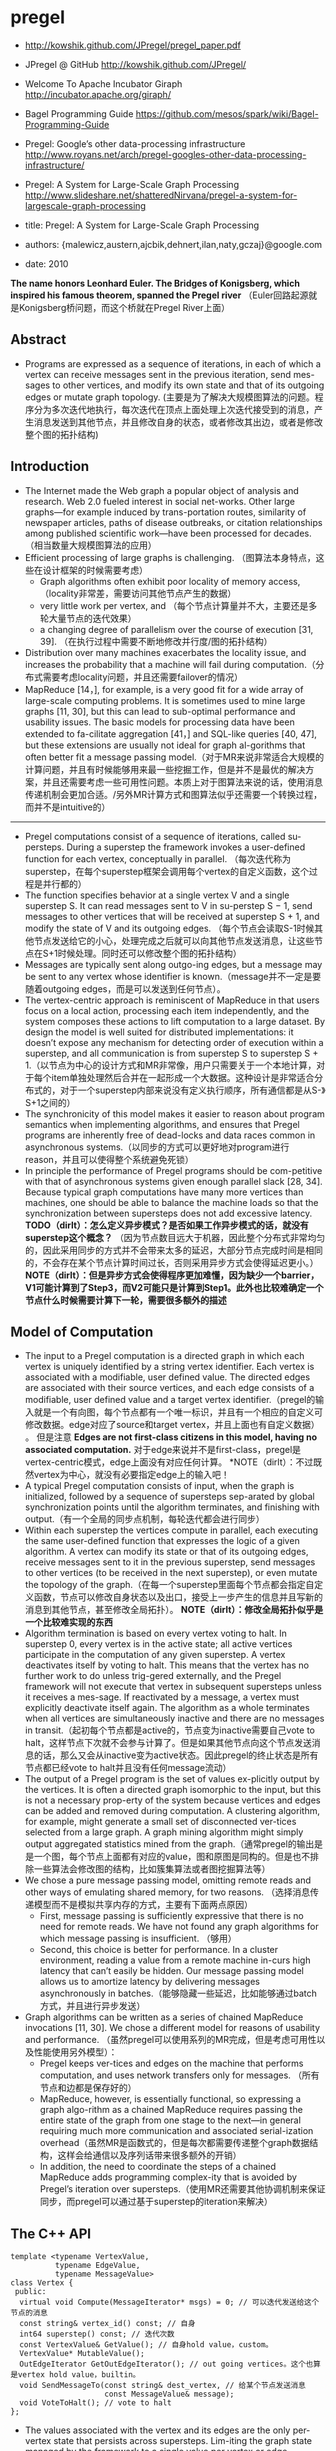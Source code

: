 * pregel
   - http://kowshik.github.com/JPregel/pregel_paper.pdf
   - JPregel @ GitHub http://kowshik.github.com/JPregel/ 
   - Welcome To Apache Incubator Giraph http://incubator.apache.org/giraph/
   - Bagel Programming Guide https://github.com/mesos/spark/wiki/Bagel-Programming-Guide
   - Pregel: Google’s other data-processing infrastructure  http://www.royans.net/arch/pregel-googles-other-data-processing-infrastructure/
   - Pregel: A System for Large-Scale Graph Processing http://www.slideshare.net/shatteredNirvana/pregel-a-system-for-largescale-graph-processing

   - title: Pregel: A System for Large-Scale Graph Processing
   - authors: {malewicz,austern,ajcbik,dehnert,ilan,naty,gczaj}@google.com
   - date: 2010

*The name honors Leonhard Euler. The Bridges of Konigsberg, which inspired his famous theorem, spanned the Pregel river* （Euler回路起源就是Konigsberg桥问题，而这个桥就在Pregel River上面）

** Abstract
   -  Programs are expressed as a sequence of iterations, in each of which a vertex can receive messages sent in the previous iteration, send mes-sages to other vertices, and modify its own state and that of its outgoing edges or mutate graph topology. (主要是为了解决大规模图算法的问题。程序分为多次迭代地执行，每次迭代在顶点上面处理上次迭代接受到的消息，产生消息发送到其他节点，并且修改自身的状态，或者修改其出边，或者是修改整个图的拓扑结构)

** Introduction
   - The Internet made the Web graph a popular object of analysis and research. Web 2.0 fueled interest in social net-works. Other large graphs—for example induced by trans-portation routes, similarity of newspaper articles, paths of disease outbreaks, or citation relationships among published scientific work—have been processed for decades. （相当数量大规模图算法的应用）
   - Efficient processing of large graphs is challenging. （图算法本身特点，这些在设计框架的时候需要考虑）
     - Graph algorithms often exhibit poor locality of memory access, （locality非常差，需要访问其他节点产生的数据）
     - very little work per vertex, and （每个节点计算量并不大，主要还是多轮大量节点的迭代效果）
     - a changing degree of parallelism over the course of execution [31, 39]. （在执行过程中需要不断地修改并行度/图的拓扑结构）
   - Distribution over many machines exacerbates the locality issue, and increases the probability that a machine will fail during computation.（分布式需要考虑locality问题，并且还需要failover的情况）
   - MapReduce [14，], for example, is a very good fit for a wide array of large-scale computing problems. It is sometimes used to mine large graphs [11, 30], but this can lead to sub-optimal performance and usability issues. The basic models for processing data have been extended to fa-cilitate aggregation [41，] and SQL-like queries [40, 47], but these extensions are usually not ideal for graph al-gorithms that often better fit a message passing model.（对于MR来说非常适合大规模的计算问题，并且有时候能够用来最一些挖掘工作，但是并不是最优的解决方案，并且还需要考虑一些可用性问题。本质上对于图算法来说的话，使用消息传递机制会更加合适。/另外MR计算方式和图算法似乎还需要一个转换过程，而并不是intuitive的）

--------------------

   - Pregel computations consist of a sequence of iterations, called su-persteps. During a superstep the framework invokes a user-defined function for each vertex, conceptually in parallel. （每次迭代称为superstep，在每个superstep框架会调用每个vertex的自定义函数，这个过程是并行都的）
   - The function specifies behavior at a single vertex V and a single superstep S. It can read messages sent to V in su-perstep S − 1, send messages to other vertices that will be received at superstep S + 1, and modify the state of V and its outgoing edges. （每个节点会读取S-1时候其他节点发送给它的小心，处理完成之后就可以向其他节点发送消息，让这些节点在S+1时候处理。同时还可以修改整个图的拓扑结构）
   - Messages are typically sent along outgo-ing edges, but a message may be sent to any vertex whose identifier is known.（message并不一定是要随着outgoing edges，而是可以发送到任何节点）。
   - The vertex-centric approach is reminiscent of MapReduce in that users focus on a local action, processing each item independently, and the system composes these actions to lift computation to a large dataset. By design the model is well suited for distributed implementations: it doesn’t expose any mechanism for detecting order of execution within a superstep, and all communication is from superstep S to superstep S + 1.（以节点为中心的设计方式和MR非常像，用户只需要关于一个本地计算，对于每个item单独处理然后合并在一起形成一个大数据。这种设计是非常适合分布式的，对于一个superstep内部来说没有定义执行顺序，所有通信都是从S-》S+1之间的）
   - The synchronicity of this model makes it easier to reason about program semantics when implementing algorithms, and ensures that Pregel programs are inherently free of dead-locks and data races common in asynchronous systems.（以同步的方式可以更好地对program进行reason，并且可以使得整个系统避免死锁）
   - In principle the performance of Pregel programs should be com-petitive with that of asynchronous systems given enough parallel slack [28, 34]. Because typical graph computations have many more vertices than machines, one should be able to balance the machine loads so that the synchronization between supersteps does not add excessive latency. *TODO（dirlt）：怎么定义异步模式？是否如果工作异步模式的话，就没有superstep这个概念？* （因为节点数目远大于机器，因此整个分布式非常均匀的，因此采用同步的方式并不会带来太多的延迟，大部分节点完成时间是相同的，不会存在某个节点计算时间过长，否则采用异步方式会使得延迟更小。） *NOTE（dirlt）：但是异步方式会使得程序更加难懂，因为缺少一个barrier，V1可能计算到了Step3，而V2可能只是计算到Step1。此外也比较难确定一个节点什么时候需要计算下一轮，需要很多额外的描述*

** Model of Computation
   - The input to a Pregel computation is a directed graph in which each vertex is uniquely identified by a string vertex identifier. Each vertex is associated with a modifiable, user defined value. The directed edges are associated with their source vertices, and each edge consists of a modifiable, user defined value and a target vertex identifier.（pregel的输入就是一个有向图，每个节点都有一个唯一标识，并且有一个相应的自定义可修改数据。edge对应了source和target vertex，并且上面也有自定义数据） 。 但是注意 *Edges are not first-class citizens in this model, having no associated computation.* 对于edge来说并不是first-class，pregel是vertex-centric模式，edge上面没有对应任何计算。 *NOTE（dirlt）：不过既然vertex为中心，就没有必要指定edge上的输入吧！
   - A typical Pregel computation consists of input, when the graph is initialized, followed by a sequence of supersteps sep-arated by global synchronization points until the algorithm terminates, and finishing with output.（有一个全局的同步点机制，每轮迭代都会进行同步）
   - Within each superstep the vertices compute in parallel, each executing the same user-defined function that expresses the logic of a given algorithm. A vertex can modify its state or that of its outgoing edges, receive messages sent to it in the previous superstep, send messages to other vertices (to be received in the next superstep), or even mutate the topology of the graph.（在每一个superstep里面每个节点都会指定自定义函数，节点可以修改自身状态以及出口，接受上一步产生的信息并且写新的消息到其他节点，甚至修改全局拓扑）。 *NOTE（dirlt）：修改全局拓扑似乎是一个比较难实现的东西*
   - Algorithm termination is based on every vertex voting to halt. In superstep 0, every vertex is in the active state; all active vertices participate in the computation of any given superstep. A vertex deactivates itself by voting to halt. This means that the vertex has no further work to do unless trig-gered externally, and the Pregel framework will not execute that vertex in subsequent supersteps unless it receives a mes-sage. If reactivated by a message, a vertex must explicitly deactivate itself again. The algorithm as a whole terminates when all vertices are simultaneously inactive and there are no messages in transit.（起初每个节点都是active的，节点变为inactive需要自己vote to halt，这样节点下次就不会参与计算了。但是如果其他节点向这个节点发送消息的话，那么又会从inactive变为active状态。因此pregel的终止状态是所有节点都已经vote to halt并且没有任何message流动）
   - The output of a Pregel program is the set of values ex-plicitly output by the vertices. It is often a directed graph isomorphic to the input, but this is not a necessary prop-erty of the system because vertices and edges can be added and removed during computation. A clustering algorithm, for example, might generate a small set of disconnected ver-tices selected from a large graph. A graph mining algorithm might simply output aggregated statistics mined from the graph.（通常pregel的输出是是一个图，每个节点上面都有对应的value，图和原图是同构的。但是也不排除一些算法会修改图的结构，比如簇集算法或者图挖掘算法等）
   - We chose a pure message passing model, omitting remote reads and other ways of emulating shared memory, for two reasons. （选择消息传递模型而不是模拟共享内存的方式，主要有下面两点原因）
     - First, message passing is sufficiently expressive that there is no need for remote reads. We have not found any graph algorithms for which message passing is insufficient. （够用）
     - Second, this choice is better for performance. In a cluster environment, reading a value from a remote machine in-curs high latency that can’t easily be hidden. Our message passing model allows us to amortize latency by delivering messages asynchronously in batches.（能够隐藏一些延迟，比如能够通过batch方式，并且进行异步发送）
   - Graph algorithms can be written as a series of chained MapReduce invocations [11, 30]. We chose a different model for reasons of usability and performance. （虽然pregel可以使用系列的MR完成，但是考虑可用性以及性能使用另外模型）：
     - Pregel keeps ver-tices and edges on the machine that performs computation, and uses network transfers only for messages. （所有节点和边都是保存好的）
     - MapReduce, however, is essentially functional, so expressing a graph algo-rithm as a chained MapReduce requires passing the entire state of the graph from one stage to the next—in general requiring much more communication and associated serial-ization overhead（虽然MR是函数式的，但是每次都需要传递整个graph数据结构，这样会给通信以及序列话带来很多额外的开销）
     - In addition, the need to coordinate the steps of a chained MapReduce adds programming complex-ity that is avoided by Pregel’s iteration over supersteps.（使用MR还需要其他协调机制来保证同步，而pregel可以通过基于superstep的iteration来解决）

** The C++ API
#+BEGIN_SRC C++
template <typename VertexValue,
          typename EdgeValue,
          typename MessageValue>
class Vertex {
 public:
  virtual void Compute(MessageIterator* msgs) = 0; // 可以迭代发送给这个节点的消息
  const string& vertex_id() const; // 自身
  int64 superstep() const; // 迭代次数
  const VertexValue& GetValue(); // 自身hold value，custom。
  VertexValue* MutableValue();
  OutEdgeIterator GetOutEdgeIterator(); // out going vertices。这个也算是vertex hold value，builtin。
  void SendMessageTo(const string& dest_vertex, // 给某个节点发送消息
                     const MessageValue& message);
  void VoteToHalt(); // vote to halt
};
#+END_SRC
   - The values associated with the vertex and its edges are the only per-vertex state that persists across supersteps. Lim-iting the graph state managed by the framework to a single value per vertex or edge simplifies the main computation cycle, graph distribution, and failure recovery.（一个节点持有的value以及对应的edges是每次superstep需要保存的东西，这样可以简化框架所需要完成的工作，包括计算，图分布以及故障恢复）

*** Message Passing
   - When the destination vertex of any message does not ex-ist, we execute user-defined handlers. A handler could, for example, create the missing vertex or remove the dangling edge from its source vertex. *TODO（dirlt）：这点很重要，但是似乎做得不是很好。首先vertex应该是知道哪些节点是存在还是不存在的，不过这还是有一个问题，就是如何保证原子操作。因为可能有多个vertex会创建相同节点。另外就是这handler仅仅是在dest vertex不存在的时候才调用的，不能够主动地出发删除edge的操作* 
     - 我的理解是直接提供添加和删除vertex的接口，但是需要考虑到有多个节点共同操作的问题。 *NOTE（dirlt）：不过我看论文后面也讨论了这个问题*
     - 后面倒是说明白了，handler接口仅仅是为了在冲突的时候调用的，而并不是类似于回调的机制。

*** Combiners
   - 这个概念和MR里面非常类似，能够有效地减少数据传输量。我猜想combiner工作集合应该是节点发送给某个节点所有消息。
   - 其实对于incoming messages也可以进行combine，虽然这样减少不了传输大小，但是可以减少保存消息的大小。
   - If the user has provided a Combiner (Section 3.2), it is applied when messages are added to the outgoing message queue and when they are received at the incoming message queue. The latter does not reduce network usage, but does reduce the space needed to store messages.
   - There are no guarantees about which (if any) messages are combined, the groupings presented to the combiner, or the order of combining, so combiners should only be enabled for commutative and associative operations.（对于combiner不应该有太多的假设，包括消息个数，顺序以及如何进行group的，因此combiner本身的计算应该满足交换律和结合律）

*** Aggregators
   - Pregel aggregators are a mechanism for global communica-tion, monitoring, and data. Each vertex can provide a value to an aggregator in superstep S, the system combines those values using a reduction operator, and the resulting value is made available to all vertices in superstep S + 1. （通过将S的所有节点数据全部聚合起来，然后在S+1散播给所有的节点）
     - Aggregators can be used for statistics. For instance, a sum aggregator applied to the out-degree of each vertex yields the total number of edges in the graph. More complex reduction operators can generate histograms of a statistic.（统计使用，比如计算所有节点的出度，或者是更加复杂的聚合操作可以产生统计指标的直方图等）
     - Aggregators can also be used for global coordination. For instance, one branch of Compute() can be executed for the supersteps until an and aggregator determines that all ver-tices satisfy some condition, and then another branch can be executed until termination. A min or max aggregator, ap-plied to the vertex ID, can be used to select a vertex to play a distinguished role in an algorithm.（全局协调作用。一个节点可以单独选举出来作为其他作用，比如在Vertex id上面做min/max操作来选择一个节点）
   - To define a new aggregator, a user subclasses the pre-defined Aggregator class, and specifies how the aggregated value is initialized from the first input value and how mul-tiple partially aggregated values are reduced to one. Aggre-gation operators should be commutative and associative.（定义一个聚合类非常简单，但是需要注意的是所有input的顺序以及group方式都不确定，和combiner类似，应该满足结合律和交换律）
   - By default an aggregator only reduces input values from a single superstep, but it is also possible to define a sticky aggregator that uses input values from all supersteps. This is useful, for example, for maintaining a global edge count that is adjusted only when edges are added or removed.（默认的聚合操作是针对一个superstep完成的，如何设置成为sticky bit的话，那么这个聚合操作就可以一直存在收集所有superstep的输入）
    
*** Topology Mutations
   - Multiple vertices may issue conflicting requests in the same superstep (e.g., two requests to add a vertex V , with dif-ferent initial values). We use two mechanisms to achieve determinism: partial ordering and handlers.（拓扑结构的修改在同一个superstep可能会出现冲突，比如用一个value创建两个不同的节点），我们通过下面两个机制达到确定性：偏序和handlers
   - 所谓偏序就是定义所有操作的顺序：
     - As with messages, mutations become effective in the su-perstep after the requests were issued. *TODO(dirlt):是什么意思？对于所有的mutations操作都是在request发起之后都会立刻生效。*
     - Within that super-step removals are performed first, with edge removal before vertex removal, since removing a vertex implicitly removes all of its out-edges. Additions follow removals, with ver-tex addition before edge addition,（在一个superstep里面来说，remove首先执行，首先是edge removal，然后是vertex removal，addition后执行，首先是vertex addition，然后是edge addition）
     - and all mutations precede calls to Compute(). This partial ordering yields determinis-tic results for most conflicts. *TODO（dirlt）：这里所说的意思是否指，本次的修改会在下次的compute之前生效。因为按照我们写程序的习惯来说，肯定是一边compute一边计算需要删除和增加哪些顶点和边的）*
   - The remaining conflicts are resolved by user-defined han-dlers. If there are multiple requests to create the same vertex in the same superstep, then by default the system just picks one arbitrarily, but users with special needs may specify a better conflict resolution policy by defining an appropriate handler method in their Vertex subclass. The same handler mechanism is used to resolve conflicts caused by multiple vertex removal requests, or by multiple edge addition or re-moval requests. We delegate the resolution to handlers to keep the code of Compute() simple, which limits the inter-action between a handler and Compute(), but has not been an issue in practice.（如果依然出现冲突的话，那么系统会选择任意节点处理。但是如果用户指定了handler的话，那么可以由用户自己选择一个节点来处理这个冲突问题。） 
   - Our coordination mechanism is lazy: global mutations do not require coordination until the point when they are ap-plied. This design choice facilitates stream processing. The intuition is that conflicts involving modification of a vertex V are handled by V itself. （使用懒协调机制，大部分全局修改不需要协调机制只有当交集的时候。这样适合流处理。直觉上面告诉我们，如果对于V修改出现冲突的话，那么应该是V自身进行处理）
   - Pregel also supports purely local mutations, i.e., a vertex adding or removing its own outgoing edges or removing it-self. Local mutations cannot introduce conflicts and making them immediately effective simplifies distributed program-ming by using an easier sequential programming semantics（对于local修改比如增加出边和减少出边，或者是直接删除自身，因为没有牵扯到冲突所有修改起来非常简单。本地修改也是立刻生效）

*TODO（dirlt）：有个问题就是不太明白，对于修改来说到底是立刻生效，还是仅仅是通知master节点，然后下论生效？partial order是强制还是建议的？*

*** Input and Output
定义了常用的输入输出格式，也提供了读写接口来进行扩展。

** Implementation
*** Basic architecture
   - The Pregel library divides a graph into partitions, each consisting of a set of vertices and all of those vertices’ out-going edges. Assignment of a vertex to a partition depends solely on the vertex ID, which implies it is possible to know which partition a given vertex belongs to even if the vertex is owned by a different machine, or even if the vertex does not yet exist. The default partitioning function is just hash(ID) mod N , where N is the number of partitions, but users can replace it.（pregel library首先将输入切割成为多份称为partition，每个partition应该对应每个调度单位可能对应进程，这样多个节点的处理就分摊到一个进程上面执行了。但是parition算法仅仅是以来与vertex id,因此如何分布事先就可以知道。默认的算法就是取模，但是用户可以进行简单的替换）
   - In the absence of faults, the execution of a Pregel program consists of several stages:（如果不考虑出错的情况，那么一个pregel执行过程如下）：
     - 首先一个单独的进程起来作为master存在，其他worker使用name service来发现master并且汇报自己。（worker的数量就是进程数目，应该也就是partition number）
     - master了解到整个partition情况之后，将输入按照partition分布到不同的worker上面去（注意每个worker可能会分配到多个partition）。每个worker都会一些节点的状态以及让这些节点进行compute，同时每个worker也会知道整个图是如何分配的（这个通过partition function也可以知道）。 *TODO（dirlt）：应该是为了解决底层通信问题，但是还需要考虑failover的情况。*
       - 因为输入不一定能够正好分割，因此如果这个输入是remote worker的话，那么这个worker还需要通过消息通过给remote worker。
       - 一旦load complete之后，所有的节点都标记为active。
     - 然后开始计算，每轮计算的结果都是通过batch聚合并且异步消息传递的，但是每个superstep之间必须同步。每个superstep完成之后，worker都会通知下论有多少激活点。
     - 计算完成之后，master会通知worker将结果输出。可能是GFS，也可能是BigTable。

*** Fault tolerance
   - Fault tolerance is achieved through checkpointing. At the beginning of a superstep, the master instructs the workers to save the state of their partitions to persistent storage, including vertex values, edge values, and incoming messages; the master separately saves the aggregator values.（通过chkp来完成容错的。在superstep之前，master会协调所有的worker将他们的状态进行持久化，包括节点，边以及将要处理的消息等，而master单独保存聚合内容）
   - Worker failures are detected using regular “ping” messages that the master issues to workers. If a worker does not receive a ping message after a specified interval, the worker process terminates. If the master does not hear back from a worker, the master marks that worker process as failed.（master通过和worker发送ping心跳来检测worker是否正在正常工作。如果没有检测到的话，那么就认为这个worker失败）
   - When one or more workers fail, the current state of the partitions assigned to these workers is lost. The master reas-signs graph partitions to the currently available set of work-ers, and they all reload their partition state from the most recent available checkpoint at the beginning of a superstep S. That checkpoint may be several supersteps earlier than the latest superstep S completed by any partition before the failure, requiring that recovery repeat the missing su-persteps. We select checkpoint frequency based on a mean time to failure model [13, ], balancing checkpoint cost against expected recovery cost. （一旦检测到worker失败的话，那么master会将整个集群回滚。重新对graph进行partition，然后每个节点重新读取chkp，然后从那个superstep开始计算。可能这个superstep早于出现鼓掌时候的superstep）  *NOTE（dirlt）：这点似乎是个比较大的问题，因为只要有单个worker出现问题的话，那么整个集群就要进行回滚）* 
   - Confined recovery is under development to improve the cost and latency of recovery. In addition to the basic check-points, the workers also log outgoing messages from their as-signed partitions during graph loading and supersteps. Re-covery is then confined to the lost partitions, which are re-covered from checkpoints. （限制性恢复则是对于上面情况的一个改善，能够改善恢复代价和延迟。在这个情况下面，worker会记录在graph load以及每个superstep出去的信息。这样故障恢复可以仅仅限于挂掉的部分，减少恢复的代价）
     - The system recomputes the miss-ing supersteps up to S using logged messages from healthy partitions and recalculated ones from recovering partitions.（挂掉部分在恢复的时候，可以从其他节点读取每个superstep需要处理的消息）
     - This approach saves compute resources during recovery by only recomputing lost partitions, and can improve the la-tency of recovery since each worker may be recovering fewer partitions. （只是针对挂掉的部分的错误恢复，并且因为恢复区域面积减少所以故障恢复有更小的延迟）
     - Saving the outgoing messages adds overhead, but a typical machine has adequate disk bandwidth to ensure that I/O does not become the bottleneck.（尽管保存输出消息会带来额外的开销，但是只要disk有相对可以的带宽那么IO不是问题）   
     - Confined recovery requires the user algorithm to be deter-ministic, to avoid inconsistencies due to mixing saved mes-sages from the original execution with new messages from the recovery. Randomized algorithms can be made deter-ministic by seeding a pseudorandom number generator de-terministically based on the superstep and the partition. Nondeterministic algorithms can disable confined recovery and fall back to the basic recovery mechanism.（对于限制恢复的话仅仅适用于确定性的算法，对于随机算法的话可以保存其seed来获得确定性。而对于非确定性算法的话那么只能够使用基本的故障恢复方法）
       
*** Worker implementation
   - A worker machine maintains the state of its portion of the graph in memory. Conceptually this can be thought of as a map from vertex ID to the state of each vertex, where the state of each vertex consists of its current value, a list of its outgoing edges (the vertex ID for the edge’s target, and the edge’s current value), a queue containing incoming messages, and a flag specifying whether the vertex is active. （本质上来说一个worker保存的内容就是map，key为vertex id，而value为这个vertex需要保存的状态，包括value，edges，message queue以及active flag）
   - When the worker performs a superstep it loops through all vertices and calls Compute(), passing it the current value, an iterator to the incoming messages, and an iterator to the outgoing edges. （在计算的时候，worker只需要遍历每个vertex并且调用相应的compute方法即可）
   - For performance reasons, the active vertex flags are stored separately from the incoming message queues. Furthermore, while only a single copy of the vertex and edge values ex-ists, two copies of the active vertex flags and the incoming message queue exist: one for the current superstep and one for the next superstep.（对于active flag以及message queue是分开管理的，并且这两个变量存在两份内容，一份是表示本次superstep结果，一份是表示下次superstep结果）
     - While a worker processes its ver-tices in superstep S it is simultaneously, in another thread, receiving messages from other workers executing the same superstep. Since vertices receive messages that were sent in the previous superstep (see Section 2), messages for super-steps S and S + 1 must be kept separate.（在执行superstep S的时候，其他worker也在为下次superstep发送消息，这两个消息必须是区分开来的，因此使用了两个queue来保存）
     - Similarly, arrival of a message for a vertex V means that V will be active in the next superstep, not necessarily the current one.（同样因为这个原因，active flag也是分开存储的）
   - When Compute() requests sending a message to another vertex, the worker process first determines whether the des-tination vertex is owned by a remote worker machine, or by the same worker that owns the sender. In the remote case the message is buffered for delivery to the destination worker. When the buffer sizes reach a threshold, the largest buffers are asynchronously flushed, delivering each to its des-tination worker as a single network message. In the local case an optimization is possible: the message is placed di-rectly in the destination vertex’s incoming message queue.（发送消息的时候，pregel会确定dest vertex是否在同样一个worker上面，如果是在同一个worker的话，那么直接将消息放到队列里面即可，如果是远程节点的话，那么会进行batch然后异步发送）
     - *NOTE（dirlt）：因为vertex id分配到partiion算法是固定的，而partition分配到那个worker却未知，因此需要有一个服务或者是master知道某个partition是在哪个worker上面的。

*** Master implementation
   - The master is primarily responsible for coordinating the activities of workers. Each worker is assigned a unique iden-tifier at the time of its registration. The master maintains a list of all workers currently known to be alive, including the worker’s unique identifier, its addressing information, and which portion of the graph it has been assigned.（master为每个worker分配了id,并且保存了那些alive的worker节点信息，包括id，地址信息，以及哪些partition分配在上面）
   - The size of the master’s data structures is proportional to the number of partitions, not the number of vertices or edges, so a sin-gle master can coordinate computation for even a very large graph.（因此master数据量大小只是和parition number成比率，因此实际上可以处理非常大的图）
   - Most master operations, including input, output, compu-tation, and saving and resuming from checkpoints, are ter-minated at barriers: the master sends the same request to every worker that was known to be alive at the time the op-eration begins, and waits for a response from every worker. If any worker fails, the master enters recovery mode as de-scribed in section 4.2. If the barrier synchronization suc-ceeds, the master proceeds to the next stage. In the case of a computation barrier, for example, the master increments the global superstep index and proceeds to the next super-step.（master在每个superstep之间通过barrier进行协调。在每个superstep之间会向所有的worker发送开始信息，然后等待结束信息，如果worker出现问题的话那么就需要进行回滚。如果同步OK的话，那么增加superstep index进入下论迭代）
   - The master also maintains statistics about the progress of computation and the state of the graph, such as the total size of the graph, a histogram of its distribution of out-degrees, the number of active vertices, the timing and message traf-fic of recent supersteps, and the values of all user-defined aggregators. To enable user monitoring, the master runs an HTTP server that displays this information.（master还会保存一些统计信息，比如计算进度，图大小，出度的直方图统计，活跃节点，以及在每个superstep的耗时以及消息传送，以及用户自定义的聚合等。master也提供了HTTP Server来展示这些信息）

*** Aggregators
   - Each worker maintains a collection of ag-gregator instances, identified by a type name and instance name. When a worker executes a superstep for any partition of the graph, the worker combines all of the values supplied to an aggregator instance into a single local value: an ag-gregator that is partially reduced over all of the worker’s vertices in the partition. （每个worker上面都会维护聚合操作实例。在一个superstep执行的时候会将节点的值进行聚合/考虑到不确定哪一个vertex先完成，因此聚合操作必须满足交换律。而最后聚合操作会聚合所有worker上的value，因此也必须满足结合律）
   - reduced over all of the worker’s vertices in the partition. At the end of the superstep work-ers form a tree to reduce partially reduced aggregators into global values and deliver them to the master. We use a tree-based reduction—rather than pipelining with a chain of workers—to parallelize the use of CPU during reduction. （使用tree-based reduction方式而不是pipelining方式可以减少CPU开销以及延迟） *TODO（dirlt）：为什么不直接将所有的value汇报给master然后让master进行聚合呢？为了减少master压力？这个tree-based reduction应该是master协调完成的*
   - The master sends the global values to all workers at the beginning of the next superstep.（master得到这个global value之后，重新传递给所有的workers,然后进行下轮迭代）

** Applications
*** PageRank
#+BEGIN_SRC C++
class PageRankVertex
    : public Vertex<double, void, double> {
 public:
  virtual void Compute(MessageIterator* msgs) {
    if (superstep() >= 1) {
      double sum = 0;
      for (; !msgs->Done(); msgs->Next())
        sum += msgs->Value();
      *MutableValue() =
          0.15 / NumVertices() + 0.85 * sum;
    }
    if (superstep() < 30) {
      const int64 n = GetOutEdgeIterator().size();
      SendMessageToAllNeighbors(GetValue() / n);
    } else {
      VoteToHalt();
    }
  }
};
#+END_SRC
使用pregel描述page-rank算法还是相当直观的：
    - 初始权值为 0.15 / NumVertices()
    - 另外0.85来自于其他节点的贡献
    - 下轮迭代将自己的权值叠加到自己的link上面
    - 迭代30轮

** Experiments
** Related Work
** Conclusion and Future Work
   - Other usability aspects of Pregel motivated by user experience include a set of status pages with detailed information about the progress of Pregel programs, a unittesting framework, and a single-machine mode which helps with rapid prototyping and debugging.（其他可用性上面还有整个pregel的详细运行信息 via HTTP Server，单测框架，用来方便进行原型开发以及debug的单机框架）
   - The performance, scalability, and fault-tolerance of Pregel are already satisfactory for graphs with billions of vertices. （能够应对10亿规模的节点）
   - We are investigating techniques for scaling to even larger graphs, such as relaxing the synchronicity of the model to avoid the cost of faster workers having to wait frequently at inter-superstep barriers.（尝试扩展到更大的图计算模型。对于更大的图计算模型的话会在每个superstep耗时过多，可以通过放松强同步这个性质，这样可以使得某些运行很快的worker不必等待）
   - Currently the entire computation state resides in RAM. We already spill some data to local disk, and will continue in this direction to enable computations on large graphs when terabytes of main memory are not available.（现在每个节点的内容都存放在RAM里面，后续对于更大的数据会通过溢出到磁盘解决）
   - Assigning vertices to machines to minimize inter-machine communication is a challenge. Partitioning of the input graph based on topology may suffice if the topology cor-responds to the message traffic, but it may not. We would like to devise dynamic re-partitioning mechanisms.（有效减少机器之间进行通信是必要的。虽然通过拓扑来进行partition在消息通信热度正好和拓扑类似的情况下面运行良好，但是也存在一些其他情况不那么匹配。如果允许动态进行re-partition的话或许会有更好的性能）
   - Pregel is designed for sparse graphs where communica-tion occurs mainly over edges, and we do not expect that focus to change. Although care has been taken to support high fan-out and fan-in traffic, performance will suffer when most vertices continuously send messages to most other ver-tices. However, realistic dense graphs are rare, as are al-gorithms with dense communication over a sparse graph. Some such algorithms can be transformed into more Pregel-friendly variants, for example by using combiners, aggrega-tors, or topology mutations, and of course such computa-tions are difficult for any highly distributed system.（pregel主要关注的是稀疏图算法的处理，而起这个关注点应该是不改变的。虽然考虑到稠密图的处理，但是实际上运行稠密图算法因为消息通信量过大性能依然会存在影响，但是在现实中稠密图以及对应的算法是非常少见的。这些算法通常可以转换成为适合于pregel运行的程序，比如使用combiner以及aggregator，以及拓扑修改，但是无论如何这类算法都是不适合高度分布式的系统）

